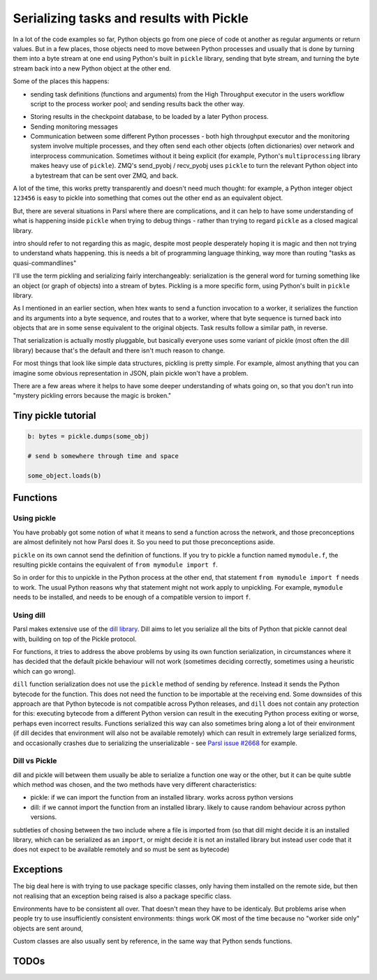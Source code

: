 Serializing tasks and results with Pickle
#########################################

.. todo:: some visualizations for pieces of this could be loosely disassembled pickle bytecode - otherwise lacking in code-level visualization

In a lot of the code examples so far, Python objects go from one piece of code ot another as regular arguments or return values. But in a few places, those objects need to move between Python processes and usually that is done by turning them into a byte stream at one end using Python's built in ``pickle`` library, sending that byte stream, and turning the byte stream back into a new Python object at the other end.

Some of the places this happens: 

* sending task definitions (functions and arguments) from the High Throughput executor in the users workflow script to the process worker pool; and sending results back the other way.

.. index:: pair: checkpointing; serialization

* Storing results in the checkpoint database, to be loaded by a later Python process.

* Sending monitoring messages

* Communication between some different Python processes - both high throughput executor and the monitoring system involve multiple processes, and they often send each other objects (often dictionaries) over network and interprocess communication. Sometimes without it being explicit (for example, Python's ``multiprocessing`` library makes heavy use of ``pickle``). ZMQ's send_pyobj / recv_pyobj uses ``pickle`` to turn the relevant Python object into a bytestream that can be sent over ZMQ, and back.

A lot of the time, this works pretty transparently and doesn't need much thought: for example, a Python integer object ``123456`` is easy to pickle into something that comes out the other end as an equivalent object.

But, there are several situations in Parsl where there are complications, and it can help to have some understanding of what is happening inside ``pickle`` when trying to debug things - rather than trying to regard ``pickle`` as a closed magical library.


.. todo:: an emphasis on the common parsl problems: (un)installed packages, functions and exceptions

intro should refer to not regarding this as magic, despite most people desperately hoping it is magic and then not trying to understand whats happening. this is needs a bit of programming language thinking, way more than routing "tasks as quasi-commandlines"

I'll use the term pickling and serializing fairly interchangeably: serialization is the general word for turning something like an object (or graph of objects) into a stream of bytes. Pickling is a more specific form, using Python's built in ``pickle`` library.

.. todo:: hyperlink pickle in python docs

As I mentioned in an earlier section, when htex wants to send a function invocation to a worker, it serializes the function and its arguments into a byte sequence, and routes that to a worker, where that byte sequence is turned back into objects that are in some sense equivalent to the original objects. Task results follow a similar path, in reverse.

.. todo:: hyperlink back to "an earlier section"

That serialization is actually mostly pluggable, but basically everyone uses some variant of pickle (most often the dill library) because that's the default and there isn't much reason to change.

For most things that look like simple data structures, pickling is pretty simple. For example, almost anything that you can imagine some obvious representation in JSON, plain pickle won't have a problem.

There are a few areas where it helps to have some deeper understanding of whats going on, so that you don't run into "mystery pickling errors because the magic is broken."

Tiny pickle tutorial
====================

.. code-block:: python

  b: bytes = pickle.dumps(some_obj)

  # send b somewhere through time and space

  some_object.loads(b)


.. index:: serialization; functions

Functions
=========

Using pickle
------------

You have probably got some notion of what it means to send a function across the network, and those preconceptions are almost definitely not how Parsl does it. So you need to put those preconceptions aside.

``pickle`` on its own cannot send the definition of functions. If you try to pickle a function named ``mymodule.f``, the resulting pickle contains the equivalent of ``from mymodule import f``.

So in order for this to unpickle in the Python process at the other end, that statement ``from mymodule import f`` needs to work. The usual Python reasons why that statement might not work apply to unpickling. For example, ``mymodule`` needs to be installed, and needs to be enough of a compatible version to import ``f``.

.. todo:: the "function is in __main__ which is different remotely"

.. todo:: f does not have a name

     This can happen in a few ways: the biggest one for Parsl is that a python-app decorated function (yes, that's every app defined using a decorator) - the function body won't be the same as the value assigned to the app name variable. because that vairable is used for the PythonApp object, not the underlying function.

     That can be worked around by letting a function get a global name, using a variant of the decorator syntax I talked about n the first chapter:


     .. code-block:: python

       def myfunc(a,b):
         return a+b

       myapp = python_app(myfunc)

     now the underlying function is available with ``from wherever import myfunc`` and the Parsl app equivalent can be invoked with ``myapp(3,4)``.

     Another situation where a function does not have a global name is when it is defined as a closure inside another function:

    .. code-block:: python

      def add_const(n):
        def myfunc(a,n):
          return a+n

      myapp = python_app(add_const(7))

    This is pretty common in certain functional styles of Python programming. One way to think about how it is a problem is to try to write an ``import`` statement to import the underlying function for ``myapp``.

.. index:: dill
           serialization; dill

Using dill
----------

Parsl makes extensive use of the `dill library <https://dill.readthedocs.io/en/latest/>`_. Dill aims to let you serialize all the bits of Python that pickle cannot deal with, building on top of the Pickle protocol.

For functions, it tries to address the above problems by using its own function serialization, in circumstances where it has decided that the default pickle behaviour will not work (sometimes deciding correctly, sometimes using a heuristic which can go wrong). 

``dill`` function serialization does not use the ``pickle`` method of sending by reference. Instead it sends the Python bytecode for the function. This does not need the function to be importable at the receiving end. Some downsides of this approach are that Python bytecode is not compatible across Python releases, and ``dill`` does not contain any protection for this: executing bytecode from a different Python version can result in the executing Python process exiting or worse, perhaps even incorrect results. Functions serialized this way can also sometimes bring along a lot of their environment (if dill decides that environment will also not be available remotely) which can result in extremely large serialized forms, and occasionally crashes due to serializing the unserializable - see `Parsl issue #2668 <https://github.com/Parsl/parsl/issues/2668>`_ for example.

.. todo:: URL for Python bytecode/virtual machine documentation?

.. todo:: backref/crossref the worker environment section - it could point here as justification/understanding of which packages should be installed.

Dill vs Pickle
--------------

dill and pickle will between them usually be able to serialize a function one way or the other, but it can be quite subtle which method was chosen, and the two methods have very different characteristics:

* pickle: if we can import the function from an installed library. works across python versions

* dill: if we cannot import the function from an installed library. likely to cause random behaviour across python versions.

subtleties of chosing between the two include where a file is imported from (so that dill might decide it is an installed library, which can be serialized as an ``import``, or might decide it is not an installed library but instead user code that it does not expect to be available remotely and so must be sent as bytecode)

Exceptions
==========

The big deal here is with trying to use package specific classes, only having them installed on the remote side, but then not realising that an exception being raised is also a package specific class.

Environments have to be consistent all over. That doesn't mean they have to be identicaly. But problems arise when people try to use insufficiently consistent environments: things work OK most of the time because no "worker side only" objects are sent around,

Custom classes are also usually sent by reference, in the same way that Python sends functions.

.. todo:: i think there's a funcx approach to this that i could link to that turns exceptions into strings, which are basic pickle data types we should always be able to unpickle. see issue #3474. You lose the ability to catch specific exceptions (at least in the standard Python way).


TODOs
=====

.. todo:: review my pickle talk, figure out what is relevant or not. maybe don't need to talk about pickle VM opcodes, just the remote-execution facility at a higher level? and the import facility at a higher level? no need to talk about recursive objects - that's not a user facing problem (unless you're trying to build your own pickle scheme)

.. todo:: also mention cloudpickle as a dill-like pickle extension. They are both installable alongside each other... and people mostly haven't given me decent argumetns for cloudpickle because people don't dig much into understanding whats going on.

.. todo:: note that checkpointing results are stored using pickle - so this is not only about sending things across the wire (in space) but also to future runs of a checkpointed workflow (in time).

.. seealso::
  I've talked about Pickle in more depth and outside of the Parsl context at PyCon Lithuania

  .. todo:: link slides and video

  Proxystore - reference its use in Parsl, and reference a citation for just proxystore.

  .. todo:: link proxystore

  Serialising functions is a hard part of programming languages, especially in a language that wasn't designed for this, and parsl is constantly pushing up against those limits. have a look at https://www.unison-lang.org/ if you're interested in languages which are trying to do this from the start.
